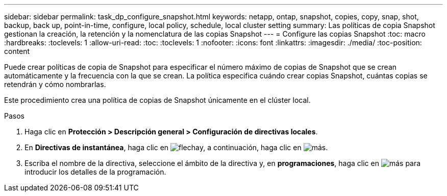 ---
sidebar: sidebar 
permalink: task_dp_configure_snapshot.html 
keywords: netapp, ontap, snapshot, copies, copy, snap, shot, backup, back up, point-in-time, configure, local policy, schedule, local cluster setting 
summary: Las políticas de copia Snapshot gestionan la creación, la retención y la nomenclatura de las copias Snapshot 
---
= Configure las copias Snapshot
:toc: macro
:hardbreaks:
:toclevels: 1
:allow-uri-read: 
:toc: 
:toclevels: 1
:nofooter: 
:icons: font
:linkattrs: 
:imagesdir: ./media/
:toc-position: content


[role="lead"]
Puede crear políticas de copia de Snapshot para especificar el número máximo de copias de Snapshot que se crean automáticamente y la frecuencia con la que se crean. La política especifica cuándo crear copias Snapshot, cuántas copias se retendrán y cómo nombrarlas.

Este procedimiento crea una política de copias de Snapshot únicamente en el clúster local.

.Pasos
. Haga clic en *Protección > Descripción general > Configuración de directivas locales*.
. En *Directivas de instantánea*, haga clic en image:icon_arrow.gif["flecha"]y, a continuación, haga clic en image:icon_add.gif["más"].
. Escriba el nombre de la directiva, seleccione el ámbito de la directiva y, en *programaciones*, haga clic en image:icon_add.gif["más"] para introducir los detalles de la programación.

